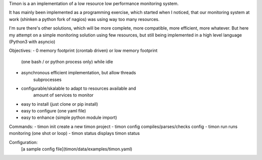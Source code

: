 Timon is a an implementation of a low resource low performance monitoring system.

.. image:: https://travis-ci.org/feenes/timon.svg?branch=master
    :target: https://travis-ci.org/feenes/timon

It has mainly been implemented as a programming exercise, which started when I
noticed, that our monitoring system at work (shinken a python fork of nagios)
was using way too many resources.

I'm sure there's other solutions, which will be more complete, more compatible, 
more efficient, more whatever.
But here my attempt on a simple monitoring solution using few resources, but
still being implemented in a high level language (Python3 with asyncio)


Objectives:
- 0 memory footprint (crontab driven) or low memory footprint
    (one bash / or python process only) while idle 
- asynchronous efficient implementation, but allow threads
    subprocesses
- configurable/skalable  to adapt to resources available and
    amount of services to monitor
- easy to install (just clone or pip install)
- easy to configure (one yaml file)
- easy to enhance (simple python module import)


Commands:
- timon init    create a new timon project
- timon config  compiles/parses/checks config 
- timon run     runs monitoring (one shot or loop)
- timon status  displays timon status


Configuration:
 [a sample config file](timon/data/examples/timon.yaml)

